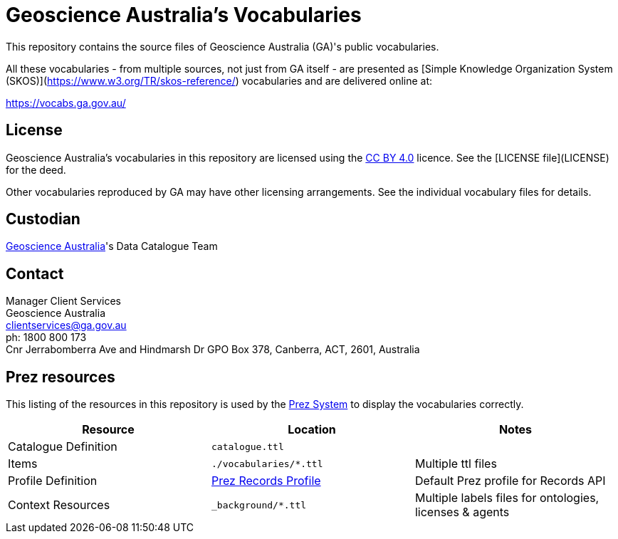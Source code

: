 = Geoscience Australia's Vocabularies

This repository contains the source files of Geoscience Australia (GA)'s public vocabularies. 

All these vocabularies - from multiple sources, not just from GA itself - are presented as [Simple Knowledge Organization System (SKOS)](https://www.w3.org/TR/skos-reference/) vocabularies and are delivered online at:

https://vocabs.ga.gov.au/

== License
Geoscience Australia's vocabularies in this repository are licensed using the https://creativecommons.org/licenses/by/4.0/[CC BY 4.0] licence. See the [LICENSE file](LICENSE) for the deed.

Other vocabularies reproduced by GA may have other licensing arrangements. See the individual vocabulary files for details.


== Custodian
https://www.ga.gov.au[Geoscience Australia]'s Data Catalogue Team

== Contact
Manager Client Services +
Geoscience Australia +
clientservices@ga.gov.au +
ph: 1800 800 173 +
Cnr Jerrabomberra Ave and Hindmarsh Dr GPO Box 378, Canberra, ACT, 2601, Australia


== Prez resources

This listing of the resources in this repository is used by the https://kurrawong.ai/products/prez/[Prez System] to display the vocabularies correctly.

|===
| Resource | Location | Notes

| Catalogue Definition | `catalogue.ttl` |
| Items | `./vocabularies/*.ttl` | Multiple ttl files
| Profile Definition | https://github.com/RDFLib/prez/blob/main/prez/reference_data/profiles/ogc_records_profile.ttl[Prez Records Profile] | Default Prez profile for Records API
| Context Resources | `_background/*.ttl` | Multiple labels files for ontologies, licenses & agents
|===